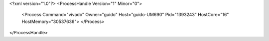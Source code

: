 <?xml version="1.0"?>
<ProcessHandle Version="1" Minor="0">
    <Process Command="vivado" Owner="guido" Host="guido-UM690" Pid="1393243" HostCore="16" HostMemory="30537636">
    </Process>
</ProcessHandle>
